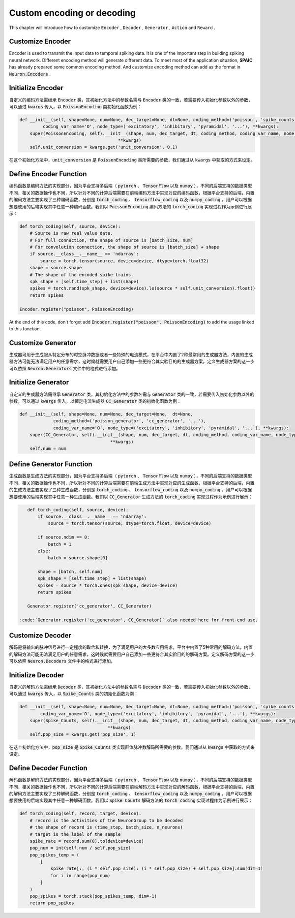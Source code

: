 .. _my-custom-encoding:



Custom encoding or decoding
=================================
This chapter will introduce how to customize ``Encoder`` , ``Decoder`` , ``Generator`` , ``Action`` and ``Reward`` .

Customize Encoder
---------------------------
Encoder is used to transmit the input data to temporal spiking data. It is one of the important step in building spiking \
neural network. Different encoding method will generate different data. To meet most of the application situation, **SPAIC** \
has already prepared some common encoding method. And customize encoding method can add as the format in :code:`Neuron.Encoders` .

Initialize Encoder
--------------------------
自定义的编码方法需继承 :code:`Encoder` 类，其初始化方法中的参数名需与 :code:`Encoder` 类的一致，若需要传入初始化参数以外的参数，\
可以通过 :code:`kwargs` 传入，以 :code:`PoissonEncoding` 类初始化函数为例：

.. code-block:: python

    def __init__(self, shape=None, num=None, dec_target=None, dt=None, coding_method=('poisson', 'spike_counts', '...'),
             coding_var_name='O', node_type=('excitatory', 'inhibitory', 'pyramidal', '...'), **kwargs):
        super(PoissonEncoding, self).__init__(shape, num, dec_target, dt, coding_method, coding_var_name, node_type,
                                          **kwargs)
        self.unit_conversion = kwargs.get('unit_conversion', 0.1)

在这个初始化方法中，:code:`unit_conversion` 是 :code:`PoissonEncoding` 类所需要的参数，我们通过从 :code:`kwargs` 中获取的\
方式来设定。

Define Encoder Function
-----------------------------------
编码函数是编码方法的实现部分，因为平台支持多后端（ :code:`pytorch` 、 :code:`TensorFlow` 以及 :code:`numpy` ），不同的后端\
支持的数据类型不同，相关的数据操作也不同，所以针对不同的计算后端需要在前端编码方法中实现对应的编码函数，根据平台支持的后端，\
内置的编码方法主要实现了三种编码函数，分别是 :code:`torch_coding` 、 :code:`tensorflow_coding` 以及 :code:`numpy_coding` ，\
用户可以根据想要使用的后端实现其中任意一种编码函数。我们以 :code:`PoissonEncoding` 编码方法的 :code:`torch_coding` 实现过程作为\
示例进行展示：

.. code-block:: python

    def torch_coding(self, source, device):
        # Source is raw real value data.
        # For full connection, the shape of source is [batch_size, num]
        # For convolution connection, the shape of source is [batch_size] + shape
        if source.__class__.__name__ == 'ndarray':
            source = torch.tensor(source, device=device, dtype=torch.float32)
        shape = source.shape
        # The shape of the encoded spike trains.
        spk_shape = [self.time_step] + list(shape)
        spikes = torch.rand(spk_shape, device=device).le(source * self.unit_conversion).float()
        return spikes

    Encoder.register("poisson", PoissonEncoding)

At the end of this code, don't forget add :code:`Encoder.register("poisson", PoissonEncoding)` to add the usage linked to this function.

Customize Generator
--------------------------
生成器可用于生成服从特定分布的时空脉冲数据或者一些特殊的电流模式，在平台中内置了2种最常用的生成器方法，\
内置的生成器方法可能无法满足用户的任意需求，这时候就需要用户自己添加一些更符合其实验目的的生成器方案。\
定义生成器方案的这一步可以依照 :code:`Neuron.Generators` 文件中的格式进行添加。

Initialize Generator
--------------------------
自定义的生成器方法需继承 :code:`Generator` 类，其初始化方法中的参数名需与 :code:`Generator` 类的一致，若需要传入初始化参数以外的参数，\
可以通过 :code:`kwargs` 传入，以恒定电流生成器 :code:`CC_Generator` 类的初始化函数为例：

.. code-block:: python

    def __init__(self, shape=None, num=None, dec_target=None,  dt=None,
                 coding_method=('poisson_generator', 'cc_generator', '...'),
                 coding_var_name='O', node_type=('excitatory', 'inhibitory', 'pyramidal', '...'), **kwargs):
        super(CC_Generator, self).__init__(shape, num, dec_target, dt, coding_method, coding_var_name, node_type,
                                       **kwargs)
        self.num = num



Define Generator Function
--------------------------------
生成函数是生成方法的实现部分，因为平台支持多后端（ :code:`pytorch` 、 :code:`TensorFlow` 以及 :code:`numpy` ），不同的后端\
支持的数据类型不同，相关的数据操作也不同，所以针对不同的计算后端需要在前端生成方法中实现对应的生成函数，根据平台支持的后端，\
内置的生成方法主要实现了三种生成函数，分别是 :code:`torch_coding` 、 :code:`tensorflow_coding` 以及 :code:`numpy_coding` ，\
用户可以根据想要使用的后端实现其中任意一种生成函数。我们以 :code:`CC_Generator` 生成方法的 :code:`torch_coding` 实现过程作为\
示例进行展示：

.. code-block:: python

    def torch_coding(self, source, device):
        if source.__class__.__name__ == 'ndarray':
            source = torch.tensor(source, dtype=torch.float, device=device)

        if source.ndim == 0:
            batch = 1
        else:
            batch = source.shape[0]

        shape = [batch, self.num]
        spk_shape = [self.time_step] + list(shape)
        spikes = source * torch.ones(spk_shape, device=device)
        return spikes

    Generator.register('cc_generator', CC_Generator)

 :code:`Generator.register('cc_generator', CC_Generator)` also needed here for front-end use.

Customize Decoder
--------------------------
解码是将输出的脉冲信号进行一定程度的取舍和转换，为了满足用户的大多数应用需求，平台中内置了5种常用的解码方法，\
内置的解码方法可能无法满足用户的任意需求，这时候就需要用户自己添加一些更符合其实验目的的解码方案。\
定义解码方案的这一步可以依照 :code:`Neuron.Decoders` 文件中的格式进行添加。

Initialize Decoder
-------------------------
自定义的解码方法需继承 :code:`Decoder` 类，其初始化方法中的参数名需与 :code:`Decoder` 类的一致，若需要传入初始化参数以外的参数，\
可以通过 :code:`kwargs` 传入，以 :code:`Spike_Counts` 类的初始化函数为例：

.. code-block:: python

    def __init__(self, shape=None, num=None, dec_target=None, dt=None, coding_method=('poisson', 'spike_counts', '...'),
            coding_var_name='O', node_type=('excitatory', 'inhibitory', 'pyramidal', '...'), **kwargs):
        super(Spike_Counts, self).__init__(shape, num, dec_target, dt, coding_method, coding_var_name, node_type,
                                      **kwargs)
        self.pop_size = kwargs.get('pop_size', 1)

在这个初始化方法中，:code:`pop_size` 是 :code:`Spike_Counts` 类实现群体脉冲数解码所需要的参数，我们通过从 :code:`kwargs` 中\
获取的方式来设定。

Define Decoder Function
----------------------------------
解码函数是解码方法的实现部分，因为平台支持多后端（ :code:`pytorch` 、 :code:`TensorFlow` 以及 :code:`numpy` ），不同的后端\
支持的数据类型不同，相关的数据操作也不同，所以针对不同的计算后端需要在前端解码方法中实现对应的解码函数，根据平台支持的后端，\
内置的解码方法主要实现了三种解码函数，分别是 :code:`torch_coding` 、 :code:`tensorflow_coding` 以及 :code:`numpy_coding` ，\
用户可以根据想要使用的后端实现其中任意一种解码函数。我们以 :code:`Spike_Counts` 解码方法的 :code:`torch_coding` 实现过程作为\
示例进行展示：

.. code-block:: python

    def torch_coding(self, record, target, device):
        # record is the activities of the NeuronGroup to be decoded
        # the shape of record is (time_step, batch_size, n_neurons)
        # target is the label of the sample
        spike_rate = record.sum(0).to(device=device)
        pop_num = int(self.num / self.pop_size)
        pop_spikes_temp = (
            [
                spike_rate[:, (i * self.pop_size): (i * self.pop_size) + self.pop_size].sum(dim=1)
                for i in range(pop_num)
            ]
        )
        pop_spikes = torch.stack(pop_spikes_temp, dim=-1)
        return pop_spikes

